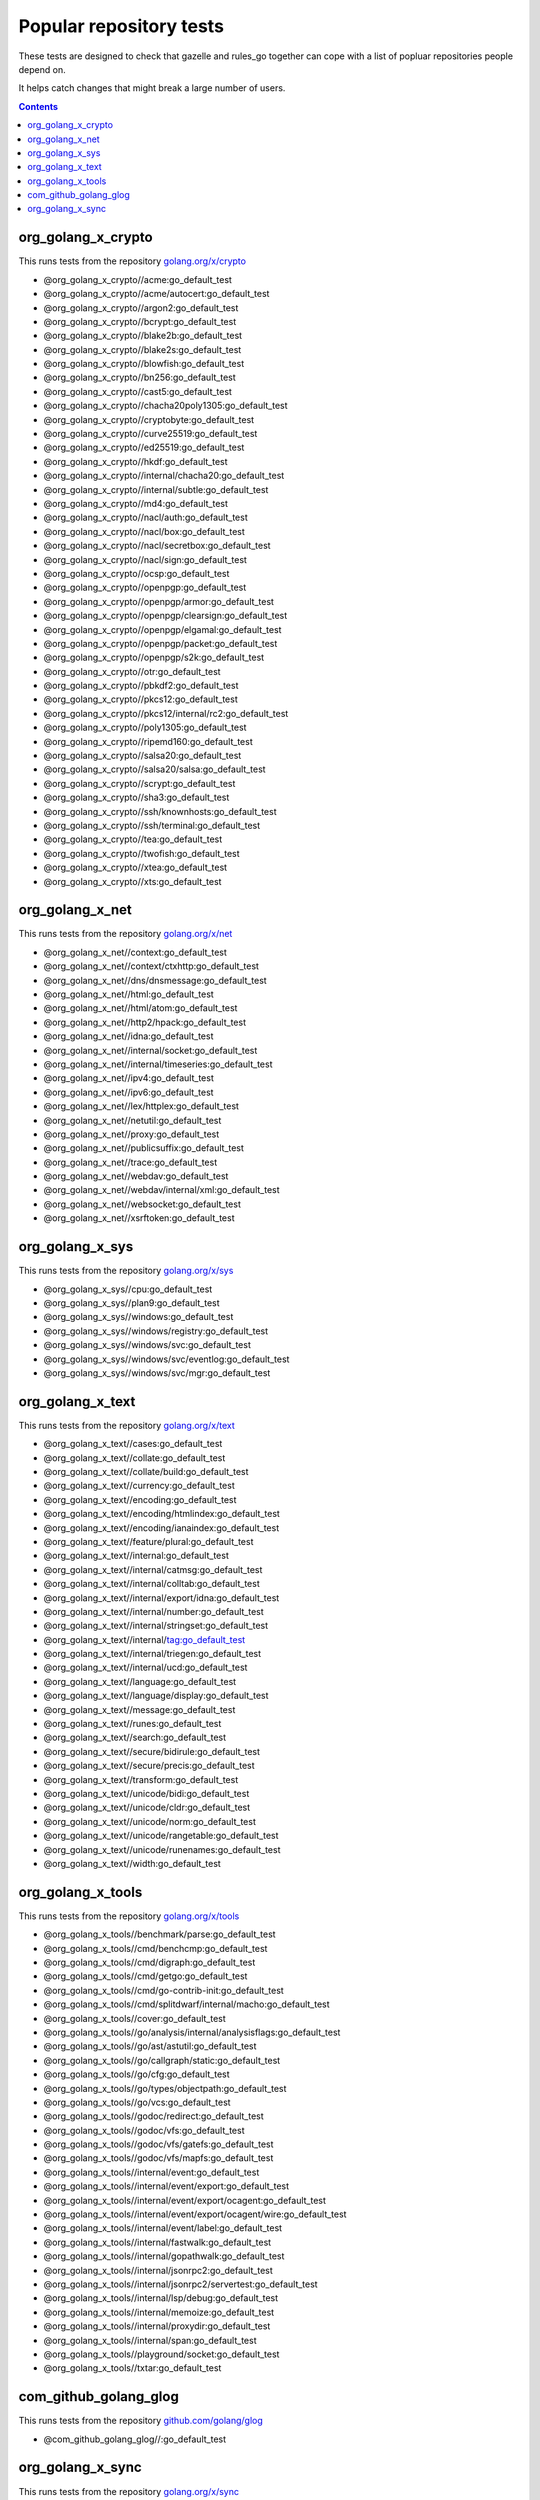 Popular repository tests
========================

These tests are designed to check that gazelle and rules_go together can cope
with a list of popluar repositories people depend on.

It helps catch changes that might break a large number of users.

.. contents::

org_golang_x_crypto
___________________

This runs tests from the repository `golang.org/x/crypto <https://golang.org/x/crypto>`_

* @org_golang_x_crypto//acme:go_default_test
* @org_golang_x_crypto//acme/autocert:go_default_test
* @org_golang_x_crypto//argon2:go_default_test
* @org_golang_x_crypto//bcrypt:go_default_test
* @org_golang_x_crypto//blake2b:go_default_test
* @org_golang_x_crypto//blake2s:go_default_test
* @org_golang_x_crypto//blowfish:go_default_test
* @org_golang_x_crypto//bn256:go_default_test
* @org_golang_x_crypto//cast5:go_default_test
* @org_golang_x_crypto//chacha20poly1305:go_default_test
* @org_golang_x_crypto//cryptobyte:go_default_test
* @org_golang_x_crypto//curve25519:go_default_test
* @org_golang_x_crypto//ed25519:go_default_test
* @org_golang_x_crypto//hkdf:go_default_test
* @org_golang_x_crypto//internal/chacha20:go_default_test
* @org_golang_x_crypto//internal/subtle:go_default_test
* @org_golang_x_crypto//md4:go_default_test
* @org_golang_x_crypto//nacl/auth:go_default_test
* @org_golang_x_crypto//nacl/box:go_default_test
* @org_golang_x_crypto//nacl/secretbox:go_default_test
* @org_golang_x_crypto//nacl/sign:go_default_test
* @org_golang_x_crypto//ocsp:go_default_test
* @org_golang_x_crypto//openpgp:go_default_test
* @org_golang_x_crypto//openpgp/armor:go_default_test
* @org_golang_x_crypto//openpgp/clearsign:go_default_test
* @org_golang_x_crypto//openpgp/elgamal:go_default_test
* @org_golang_x_crypto//openpgp/packet:go_default_test
* @org_golang_x_crypto//openpgp/s2k:go_default_test
* @org_golang_x_crypto//otr:go_default_test
* @org_golang_x_crypto//pbkdf2:go_default_test
* @org_golang_x_crypto//pkcs12:go_default_test
* @org_golang_x_crypto//pkcs12/internal/rc2:go_default_test
* @org_golang_x_crypto//poly1305:go_default_test
* @org_golang_x_crypto//ripemd160:go_default_test
* @org_golang_x_crypto//salsa20:go_default_test
* @org_golang_x_crypto//salsa20/salsa:go_default_test
* @org_golang_x_crypto//scrypt:go_default_test
* @org_golang_x_crypto//sha3:go_default_test
* @org_golang_x_crypto//ssh/knownhosts:go_default_test
* @org_golang_x_crypto//ssh/terminal:go_default_test
* @org_golang_x_crypto//tea:go_default_test
* @org_golang_x_crypto//twofish:go_default_test
* @org_golang_x_crypto//xtea:go_default_test
* @org_golang_x_crypto//xts:go_default_test


org_golang_x_net
________________

This runs tests from the repository `golang.org/x/net <https://golang.org/x/net>`_

* @org_golang_x_net//context:go_default_test
* @org_golang_x_net//context/ctxhttp:go_default_test
* @org_golang_x_net//dns/dnsmessage:go_default_test
* @org_golang_x_net//html:go_default_test
* @org_golang_x_net//html/atom:go_default_test
* @org_golang_x_net//http2/hpack:go_default_test
* @org_golang_x_net//idna:go_default_test
* @org_golang_x_net//internal/socket:go_default_test
* @org_golang_x_net//internal/timeseries:go_default_test
* @org_golang_x_net//ipv4:go_default_test
* @org_golang_x_net//ipv6:go_default_test
* @org_golang_x_net//lex/httplex:go_default_test
* @org_golang_x_net//netutil:go_default_test
* @org_golang_x_net//proxy:go_default_test
* @org_golang_x_net//publicsuffix:go_default_test
* @org_golang_x_net//trace:go_default_test
* @org_golang_x_net//webdav:go_default_test
* @org_golang_x_net//webdav/internal/xml:go_default_test
* @org_golang_x_net//websocket:go_default_test
* @org_golang_x_net//xsrftoken:go_default_test


org_golang_x_sys
________________

This runs tests from the repository `golang.org/x/sys <https://golang.org/x/sys>`_

* @org_golang_x_sys//cpu:go_default_test
* @org_golang_x_sys//plan9:go_default_test
* @org_golang_x_sys//windows:go_default_test
* @org_golang_x_sys//windows/registry:go_default_test
* @org_golang_x_sys//windows/svc:go_default_test
* @org_golang_x_sys//windows/svc/eventlog:go_default_test
* @org_golang_x_sys//windows/svc/mgr:go_default_test


org_golang_x_text
_________________

This runs tests from the repository `golang.org/x/text <https://golang.org/x/text>`_

* @org_golang_x_text//cases:go_default_test
* @org_golang_x_text//collate:go_default_test
* @org_golang_x_text//collate/build:go_default_test
* @org_golang_x_text//currency:go_default_test
* @org_golang_x_text//encoding:go_default_test
* @org_golang_x_text//encoding/htmlindex:go_default_test
* @org_golang_x_text//encoding/ianaindex:go_default_test
* @org_golang_x_text//feature/plural:go_default_test
* @org_golang_x_text//internal:go_default_test
* @org_golang_x_text//internal/catmsg:go_default_test
* @org_golang_x_text//internal/colltab:go_default_test
* @org_golang_x_text//internal/export/idna:go_default_test
* @org_golang_x_text//internal/number:go_default_test
* @org_golang_x_text//internal/stringset:go_default_test
* @org_golang_x_text//internal/tag:go_default_test
* @org_golang_x_text//internal/triegen:go_default_test
* @org_golang_x_text//internal/ucd:go_default_test
* @org_golang_x_text//language:go_default_test
* @org_golang_x_text//language/display:go_default_test
* @org_golang_x_text//message:go_default_test
* @org_golang_x_text//runes:go_default_test
* @org_golang_x_text//search:go_default_test
* @org_golang_x_text//secure/bidirule:go_default_test
* @org_golang_x_text//secure/precis:go_default_test
* @org_golang_x_text//transform:go_default_test
* @org_golang_x_text//unicode/bidi:go_default_test
* @org_golang_x_text//unicode/cldr:go_default_test
* @org_golang_x_text//unicode/norm:go_default_test
* @org_golang_x_text//unicode/rangetable:go_default_test
* @org_golang_x_text//unicode/runenames:go_default_test
* @org_golang_x_text//width:go_default_test


org_golang_x_tools
__________________

This runs tests from the repository `golang.org/x/tools <https://golang.org/x/tools>`_

* @org_golang_x_tools//benchmark/parse:go_default_test
* @org_golang_x_tools//cmd/benchcmp:go_default_test
* @org_golang_x_tools//cmd/digraph:go_default_test
* @org_golang_x_tools//cmd/getgo:go_default_test
* @org_golang_x_tools//cmd/go-contrib-init:go_default_test
* @org_golang_x_tools//cmd/splitdwarf/internal/macho:go_default_test
* @org_golang_x_tools//cover:go_default_test
* @org_golang_x_tools//go/analysis/internal/analysisflags:go_default_test
* @org_golang_x_tools//go/ast/astutil:go_default_test
* @org_golang_x_tools//go/callgraph/static:go_default_test
* @org_golang_x_tools//go/cfg:go_default_test
* @org_golang_x_tools//go/types/objectpath:go_default_test
* @org_golang_x_tools//go/vcs:go_default_test
* @org_golang_x_tools//godoc/redirect:go_default_test
* @org_golang_x_tools//godoc/vfs:go_default_test
* @org_golang_x_tools//godoc/vfs/gatefs:go_default_test
* @org_golang_x_tools//godoc/vfs/mapfs:go_default_test
* @org_golang_x_tools//internal/event:go_default_test
* @org_golang_x_tools//internal/event/export:go_default_test
* @org_golang_x_tools//internal/event/export/ocagent:go_default_test
* @org_golang_x_tools//internal/event/export/ocagent/wire:go_default_test
* @org_golang_x_tools//internal/event/label:go_default_test
* @org_golang_x_tools//internal/fastwalk:go_default_test
* @org_golang_x_tools//internal/gopathwalk:go_default_test
* @org_golang_x_tools//internal/jsonrpc2:go_default_test
* @org_golang_x_tools//internal/jsonrpc2/servertest:go_default_test
* @org_golang_x_tools//internal/lsp/debug:go_default_test
* @org_golang_x_tools//internal/memoize:go_default_test
* @org_golang_x_tools//internal/proxydir:go_default_test
* @org_golang_x_tools//internal/span:go_default_test
* @org_golang_x_tools//playground/socket:go_default_test
* @org_golang_x_tools//txtar:go_default_test


com_github_golang_glog
______________________

This runs tests from the repository `github.com/golang/glog <https://github.com/golang/glog>`_

* @com_github_golang_glog//:go_default_test


org_golang_x_sync
_________________

This runs tests from the repository `golang.org/x/sync <https://golang.org/x/sync>`_

* @org_golang_x_sync//errgroup:go_default_test
* @org_golang_x_sync//semaphore:go_default_test
* @org_golang_x_sync//singleflight:go_default_test
* @org_golang_x_sync//syncmap:go_default_test


